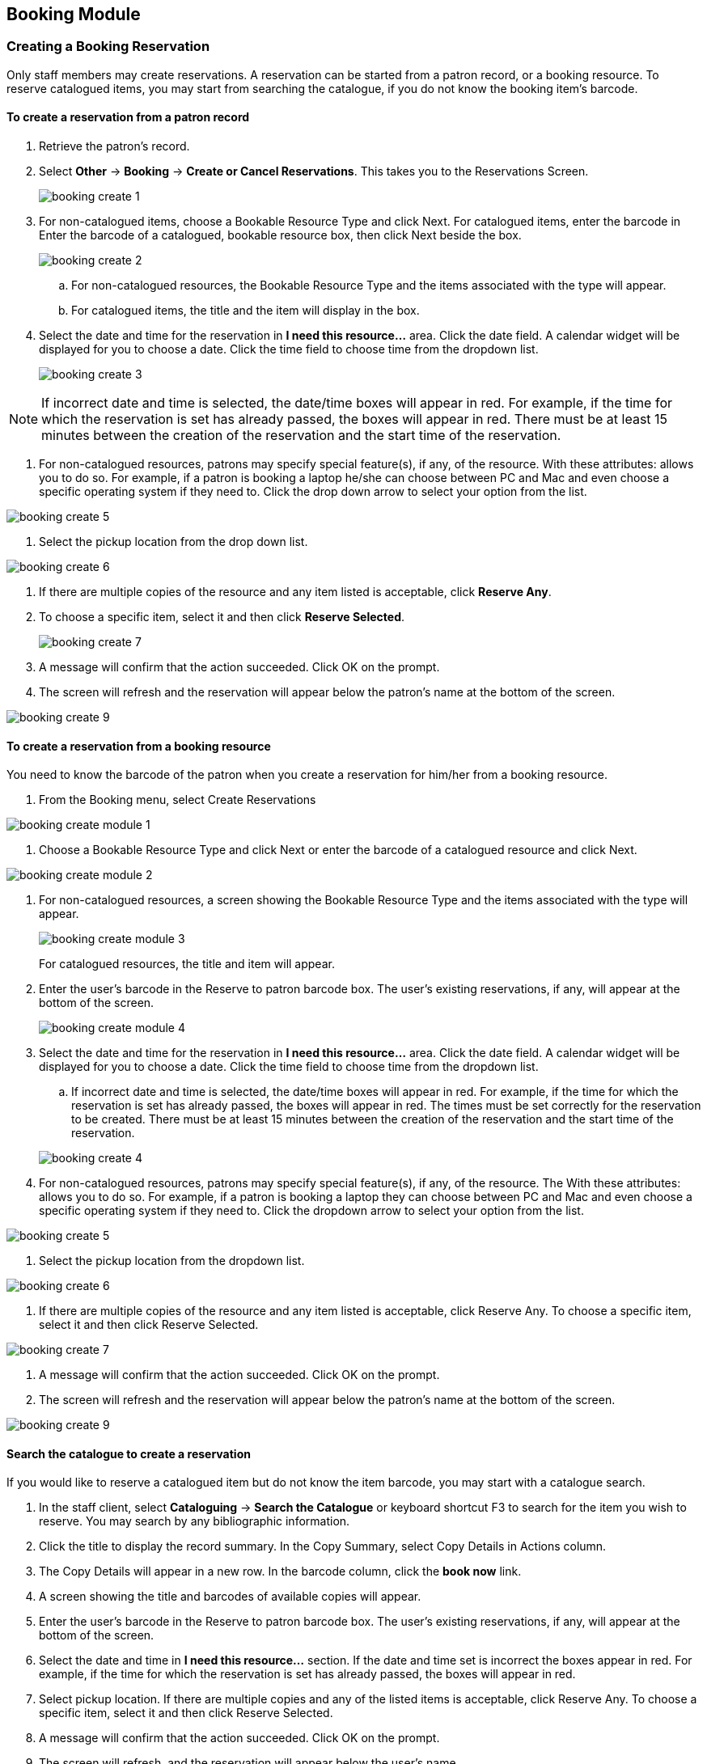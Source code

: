 Booking Module
--------------

Creating a Booking Reservation
~~~~~~~~~~~~~~~~~~~~~~~~~~~~~~

Only staff members may create reservations. A reservation can be started from a patron record, or a booking resource. To reserve catalogued items, you may start from searching the catalogue, if you do not know the booking item's barcode.

To create a reservation from a patron record
^^^^^^^^^^^^^^^^^^^^^^^^^^^^^^^^^^^^^^^^^^^^

. Retrieve the patron’s record.

. Select *Other* -> *Booking* -> *Create or Cancel Reservations*. This takes you to the Reservations Screen.
+
image::images/booking/booking-create-1.png[]
+
. For non-catalogued items, choose a Bookable Resource Type and click Next. For catalogued items, enter the barcode in Enter the barcode of a catalogued, bookable resource box, then click Next beside the box.
+
image::images/booking/booking-create-2.png[]
+
.. For non-catalogued resources, the Bookable Resource Type and the items associated with the type will appear.

.. For catalogued items, the title and the item will display in the box.

. Select the date and time for the reservation in *I need this resource...* area. Click the date field. A calendar widget will be displayed for you to choose a date. Click the time field to choose time from the dropdown list.
+
image::images/booking/booking-create-3.png[]

[NOTE]
If incorrect date and time is selected, the date/time boxes will appear in red. For example, if the time for which the reservation is set has already passed, the boxes will appear in red. There must be at least 15 minutes between the creation of the reservation and the start time of the reservation.

. For non-catalogued resources, patrons may specify special feature(s), if any, of the resource. With these attributes: allows you to do so. For example, if a patron is booking a laptop he/she can choose between PC and Mac and even choose a specific operating system if they need to. Click the drop down arrow to select your option from the list.

image::images/booking/booking-create-5.png[]

. Select the pickup location from the drop down list.

image::images/booking/booking-create-6.png[]

. If there are multiple copies of the resource and any item listed is acceptable, click *Reserve Any*.

. To choose a specific item, select it and then click *Reserve Selected*.
+
image::images/booking/booking-create-7.png[]
+
. A message will confirm that the action succeeded. Click OK on the prompt.

. The screen will refresh and the reservation will appear below the patron’s name at the bottom of the screen.

image::images/booking/booking-create-9.png[]

To create a reservation from a booking resource
^^^^^^^^^^^^^^^^^^^^^^^^^^^^^^^^^^^^^^^^^^^^^^^

You need to know the barcode of the patron when you create a reservation for him/her from a booking resource.

. From the Booking menu, select Create Reservations

image::images/booking/booking-create-module-1.png[]

. Choose a Bookable Resource Type and click Next or enter the barcode of a catalogued resource and click Next.

image::images/booking/booking-create-module-2.png[]

. For non-catalogued resources, a screen showing the Bookable Resource Type and the items associated with the type will appear.
+
image::images/booking/booking-create-module-3.png[]
+
For catalogued resources, the title and item will appear.

. Enter the user’s barcode in the Reserve to patron barcode box. The user’s existing reservations, if any, will appear at the bottom of the screen.
+
image::images/booking/booking-create-module-4.png[]
+
. Select the date and time for the reservation in *I need this resource...* area. Click the date field. A calendar widget will be displayed for you to choose a date. Click the time field to choose time from the dropdown list.

.. If incorrect date and time is selected, the date/time boxes will appear in red. For example, if the time for which the reservation is set has already passed, the boxes will appear in red. The times must be set correctly for the reservation to be created. There must be at least 15 minutes between the creation of the reservation and the start time of the reservation.

+
image::images/booking/booking-create-4.png[]
+
. For non-catalogued resources, patrons may specify special feature(s), if any, of the resource. The With these attributes: allows you to do so. For example, if a patron is booking a laptop they can choose between PC and Mac and even choose a specific operating system if they need to. Click the dropdown arrow to select your option from the list.

image::images/booking/booking-create-5.png[]

. Select the pickup location from the dropdown list.

image::images/booking/booking-create-6.png[]

. If there are multiple copies of the resource and any item listed is acceptable, click Reserve Any. To choose a specific item, select it and then click Reserve Selected.

image::images/booking/booking-create-7.png[]

. A message will confirm that the action succeeded. Click OK on the prompt.

. The screen will refresh and the reservation will appear below the patron’s name at the bottom of the screen.

image::images/booking/booking-create-9.png[]


Search the catalogue to create a reservation
^^^^^^^^^^^^^^^^^^^^^^^^^^^^^^^^^^^^^^^^^^^^

If you would like to reserve a catalogued item but do not know the item barcode, you may start with a catalogue search.

. In the staff client, select *Cataloguing* -> *Search the Catalogue* or keyboard shortcut F3 to search for the item you wish to reserve. You may search by any bibliographic information.

. Click the title to display the record summary. In the Copy Summary, select Copy Details in Actions column.

. The Copy Details will appear in a new row. In the barcode column, click the *book now* link.

. A screen showing the title and barcodes of available copies will appear.

. Enter the user’s barcode in the Reserve to patron barcode box. The user’s existing reservations, if any, will appear at the bottom of the screen.

. Select the date and time in *I need this resource...* section. If the date and time set is incorrect the boxes appear in red. For example, if the time for which the reservation is set has already passed, the boxes will appear in red.

. Select pickup location. If there are multiple copies and any of the listed items is acceptable, click Reserve Any. To choose a specific item, select it and then click Reserve Selected.

. A message will confirm that the action succeeded. Click OK on the prompt.

. The screen will refresh, and the reservation will appear below the user’s name.

[NOTE]
Reservations on catalogued items can be created on Item Status (F. screen. Select the item, then Actions for Selected Items → Book Item Now.

Reservation Pull List
~~~~~~~~~~~~~~~~~~~~~

Reservation pull list can be generated dynamically on the Staff Client.

. To create a pull list, select Booking -> Pull List.

image::images/booking/booking-pull-1.png[]

. You can decide how many days in advance you would like to pull reserved items. Enter the number of days in the box adjacent to Generate list for this many days hence. For example, if you would like to pull items that are needed today, you can enter 1 in the box, and you will retrieve items that need to be pulled today.

. Click Fetch to retrieve the pull list.

image::images/booking/booking-pull-2.png[]

. The pull list will appear. Click Print to print the pull list.

image::images/booking/booking-pull-3.png[]

Capturing Items for Reservations
~~~~~~~~~~~~~~~~~~~~~~~~~~~~~~~~

Reservations must be captured before they are ready to be picked up by the patron.

[CAUTION]
Always capture reservations in Booking Module. Check In function in Circulation does not function the same as Capture Resources.

. In the staff client, select Booking -> Capture Resources.

image::images/booking/booking-capture-1.png[]

. Scan the item barcode or type the barcode then click Capture.

image::images/booking/booking-capture-2.png[]

. The message Capture succeeded will appear to the right. Information about the item will appear below the message. Click Print button to print a slip for the reservation.

image::images/booking/booking-capture-3.png[]


Picking Up Reservations
~~~~~~~~~~~~~~~~~~~~~~~

[CAUTION]
Always use the dedicated Booking Module interfaces for tasks related to reservations. Items that have been captured for a reservation cannot be checked out using the Check Out interface, even if the patron is the reservation recipient.

. Ready-for-pickup reservations can be listed from Other -> Booking -> Pick Up Reservations within a patron record or Booking -> Pick Up Reservations.


image::images/booking/booking-pickup-1.png[]

image::images/booking/booking-pickup-module-1.png[]


. Scan the patron barcode if using Booking -> Pick Up Reservations.

. The reservation(s) available for pickup will display. Select those you want to pick up and click Pick Up.

image::images/booking/booking-pickup-2.png[]

. The screen will refresh to show that the patron has picked up the reservation(s).

image::images/booking/booking-pickup-3.png[]


Returning Reservations
~~~~~~~~~~~~~~~~~~~~~~

[CAUTION]
When a reserved item is brought back, staff must use the Booking Module to return the reservation.

. To return reservations, select Booking -> Return Reservations

image::images/booking/booking-return-module-1.png[]

. You can return the item by patron or item barcode. Here we choose Resource to return by item barcode. Scan or enter the barcode, and click Go.

image::images/booking/booking-return-module-2.png[]

. A pop up box will tell you that the item was returned. Click OK on the prompt.

. If we select Patron on the above screen, after scanning the patron's barcode, reservations currently out to that patron are displayed. Highlight the reservations you want to return, and click Return.

image::images/booking/booking-return-2.png[]

. The screen will refresh to show any resources that remain out and the reservations that have been returned.

image::images/booking/booking-return-module-4.png[]

[NOTE]
Reservations can be returned from within patron records by selecting *Other* -> *Booking* -> *Return Reservations*

Cancelling a Reservation
~~~~~~~~~~~~~~~~~~~~~~~~

A reservation can be cancelled in a patron’s record or reservation creation screen.

Cancel a reservation from the patron record
^^^^^^^^^^^^^^^^^^^^^^^^^^^^^^^^^^^^^^^^^^^

. Retrieve the patron's record.

. Select *Other* -> *Booking* -> *Create or Cancel Reservations*.
+
image::images/booking/booking-create-1.png[]
+
. The existing reservations will appear at the bottom of the screen.
+
image::images/booking/booking-cancel-1.png[]
+
. Highlight the reservation that you want to cancel. Click Cancel Selected.

.. Use Shift or Ctrl on keyboard and mouse click to select multiple reservations if needed.
+
image::images/booking/booking-cancel-2.png[]
+
. A pop-up window will confirm the cancellation. Click OK on the prompt.
+
. The screen will refresh, and the cancelled reservation(s) will disappear.
+
image::images/booking/booking-cancel-4.png[]

Cancel a reservation on reservation creation screen
^^^^^^^^^^^^^^^^^^^^^^^^^^^^^^^^^^^^^^^^^^^^^^^^^^^

. Access the reservation creation screen by selecting *Booking* -> *Create Reservations*.

. Select any Bookable Resource Type, then click *Next*.

. Scan or type in the patron barcode in Reserve to Patron box then hit *Enter*.

. Patron's existing reservations will display at the bottom of the screen.

. Select those that you want to cancel, then click *Cancel Selected*.
